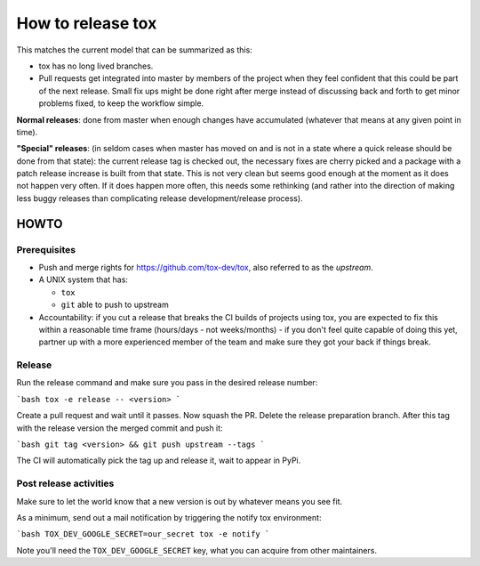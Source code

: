 ==================
How to release tox
==================

This matches the current model that can be summarized as this:

* tox has no long lived branches.

* Pull requests get integrated into master by members of the project when they feel confident that this could be part of the next release. Small fix ups might be done right after merge instead of discussing back and forth to get minor problems fixed, to keep the workflow simple.


**Normal releases**: done from master when enough changes have accumulated (whatever that means at any given point in time).

**"Special" releases**: (in seldom cases when master has moved on and is not in a state where a quick release should be done from that state): the current release tag is checked out, the necessary fixes are cherry picked and a package with a patch release increase is built from that state. This is not very clean but seems good enough at the moment as it does not happen very often. If it does happen more often, this needs some rethinking (and rather into the direction of making less buggy releases than complicating release development/release process).

HOWTO
=====

Prerequisites
-------------

* Push and merge rights for https://github.com/tox-dev/tox, also referred to as the *upstream*.
* A UNIX system that has:

  - ``tox``
  - ``git`` able to push to upstream

* Accountability: if you cut a release that breaks the CI builds of projects using tox, you are expected to fix this within a reasonable time frame (hours/days - not weeks/months) - if you don't feel quite capable of doing this yet, partner up with a more experienced member of the team and make sure they got your back if things break.

Release
-------
Run the release command and make sure you pass in the desired release number:

```bash
tox -e release -- <version>
```

Create a pull request and wait until it passes. Now squash the PR. Delete the release preparation branch. After this tag with the release version the merged commit and push it:

```bash
git tag <version> && git push upstream --tags
```

The CI will automatically pick the tag up and release it, wait to appear in PyPi.

Post release activities
-----------------------

Make sure to let the world know that a new version is out by whatever means you see fit.

As a minimum, send out a mail notification by triggering the notify tox environment:


```bash
TOX_DEV_GOOGLE_SECRET=our_secret tox -e notify
```

Note you'll need the ``TOX_DEV_GOOGLE_SECRET`` key, what you can acquire from other maintainers.
